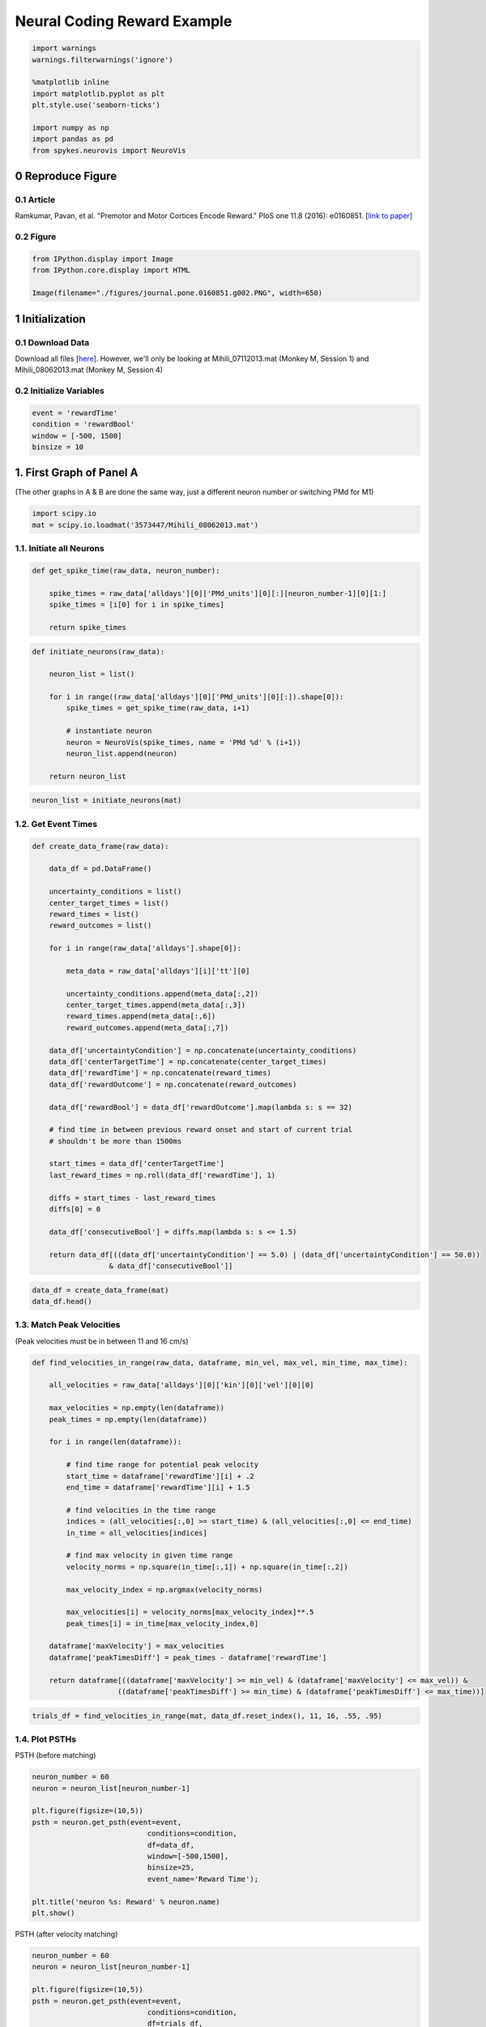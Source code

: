 Neural Coding Reward Example
============================
.. code:: python

    import warnings
    warnings.filterwarnings('ignore')
    
    %matplotlib inline
    import matplotlib.pyplot as plt
    plt.style.use('seaborn-ticks')
    
    import numpy as np
    import pandas as pd
    from spykes.neurovis import NeuroVis

0 Reproduce Figure
-----------------

0.1 Article
~~~~~~~~~~~~~

Ramkumar, Pavan, et al. "Premotor and Motor Cortices Encode Reward."
PloS one 11.8 (2016): e0160851. [`link to
paper <http://journals.plos.org/plosone/article?id=10.1371/journal.pone.0160851>`__]

0.2 Figure
~~~~~~~~~~~~~~~~

.. code:: python

    from IPython.display import Image
    from IPython.core.display import HTML 
    
    Image(filename="./figures/journal.pone.0160851.g002.PNG", width=650)




.. image:: neural_coding_reward_example_files/neural_coding_reward_example_4_0.png


1 Initialization
-----------------

0.1 Download Data
~~~~~~~~~~~~~~~~

Download all files [`here <https://figshare.com/articles/Ramkumar_et_al_2016_Premotor_and_motor_cortices_encode_reward/3573447>`__]. However, we'll only be looking at Mihili\_07112013.mat (Monkey M, Session 1) and Mihili\_08062013.mat (Monkey M, Session 4)


0.2 Initialize Variables
~~~~~~~~~~~~~~~~

.. code:: python

    event = 'rewardTime'
    condition = 'rewardBool'
    window = [-500, 1500]
    binsize = 10

1. First Graph of Panel A
--------------------------------------------

(The other graphs in A & B are done the same way, just a different neuron number or switching PMd for M1)


.. code:: python

    import scipy.io
    mat = scipy.io.loadmat('3573447/Mihili_08062013.mat')

1.1. Initiate all Neurons
~~~~~~~~~~~~~~~~~~~~~~~~~

.. code:: python

    def get_spike_time(raw_data, neuron_number):
        
        spike_times = raw_data['alldays'][0]['PMd_units'][0][:][neuron_number-1][0][1:]
        spike_times = [i[0] for i in spike_times]
        
        return spike_times

.. code:: python

    def initiate_neurons(raw_data):
        
        neuron_list = list()
        
        for i in range((raw_data['alldays'][0]['PMd_units'][0][:]).shape[0]):
            spike_times = get_spike_time(raw_data, i+1)
    
            # instantiate neuron
            neuron = NeuroVis(spike_times, name = 'PMd %d' % (i+1))
            neuron_list.append(neuron)
            
        return neuron_list

.. code:: python

    neuron_list = initiate_neurons(mat)

1.2. Get Event Times
~~~~~~~~~~~~~~~~~~~~

.. code:: python

    def create_data_frame(raw_data):
    
        data_df = pd.DataFrame()
        
        uncertainty_conditions = list()
        center_target_times = list()
        reward_times = list()
        reward_outcomes = list()
        
        for i in range(raw_data['alldays'].shape[0]):
                
            meta_data = raw_data['alldays'][i]['tt'][0]
            
            uncertainty_conditions.append(meta_data[:,2])
            center_target_times.append(meta_data[:,3])
            reward_times.append(meta_data[:,6])
            reward_outcomes.append(meta_data[:,7])
            
        data_df['uncertaintyCondition'] = np.concatenate(uncertainty_conditions)
        data_df['centerTargetTime'] = np.concatenate(center_target_times)
        data_df['rewardTime'] = np.concatenate(reward_times)
        data_df['rewardOutcome'] = np.concatenate(reward_outcomes)
            
        data_df['rewardBool'] = data_df['rewardOutcome'].map(lambda s: s == 32)
        
        # find time in between previous reward onset and start of current trial
        # shouldn't be more than 1500ms
        
        start_times = data_df['centerTargetTime']
        last_reward_times = np.roll(data_df['rewardTime'], 1)
        
        diffs = start_times - last_reward_times
        diffs[0] = 0
        
        data_df['consecutiveBool'] = diffs.map(lambda s: s <= 1.5)
            
        return data_df[((data_df['uncertaintyCondition'] == 5.0) | (data_df['uncertaintyCondition'] == 50.0)) 
                      & data_df['consecutiveBool']]    
        

.. code:: python

    data_df = create_data_frame(mat)
    data_df.head()

.. raw:: html

    <div>
    <table border="1" class="dataframe">
      <thead>
        <tr style="text-align: right;">
          <th></th>
          <th>uncertaintyCondition</th>
          <th>centerTargetTime</th>
          <th>rewardTime</th>
          <th>rewardOutcome</th>
          <th>rewardBool</th>
          <th>consecutiveBool</th>
        </tr>
      </thead>
      <tbody>
        <tr>
          <th>280</th>
          <td>5.0</td>
          <td>1481.082633</td>
          <td>1483.947</td>
          <td>34.0</td>
          <td>False</td>
          <td>True</td>
        </tr>
        <tr>
          <th>284</th>
          <td>5.0</td>
          <td>1509.540300</td>
          <td>1511.946</td>
          <td>34.0</td>
          <td>False</td>
          <td>True</td>
        </tr>
        <tr>
          <th>285</th>
          <td>5.0</td>
          <td>1513.181333</td>
          <td>1515.847</td>
          <td>32.0</td>
          <td>True</td>
          <td>True</td>
        </tr>
        <tr>
          <th>286</th>
          <td>5.0</td>
          <td>1516.982767</td>
          <td>1519.256</td>
          <td>32.0</td>
          <td>True</td>
          <td>True</td>
        </tr>
        <tr>
          <th>287</th>
          <td>50.0</td>
          <td>1520.391233</td>
          <td>1523.123</td>
          <td>32.0</td>
          <td>True</td>
          <td>True</td>
        </tr>
      </tbody>
    </table>
    </div>



1.3. Match Peak Velocities
~~~~~~~~~~~~~~~~~~~~~~~~~~

(Peak velocities must be in between 11 and 16 cm/s)


.. code:: python

    def find_velocities_in_range(raw_data, dataframe, min_vel, max_vel, min_time, max_time):  
        
        all_velocities = raw_data['alldays'][0]['kin'][0]['vel'][0][0]
    
        max_velocities = np.empty(len(dataframe))
        peak_times = np.empty(len(dataframe))
    
        for i in range(len(dataframe)):
            
            # find time range for potential peak velocity
            start_time = dataframe['rewardTime'][i] + .2
            end_time = dataframe['rewardTime'][i] + 1.5
    
            # find velocities in the time range
            indices = (all_velocities[:,0] >= start_time) & (all_velocities[:,0] <= end_time)
            in_time = all_velocities[indices]
    
            # find max velocity in given time range
            velocity_norms = np.square(in_time[:,1]) + np.square(in_time[:,2])
            
            max_velocity_index = np.argmax(velocity_norms)
            
            max_velocities[i] = velocity_norms[max_velocity_index]**.5
            peak_times[i] = in_time[max_velocity_index,0]
            
        dataframe['maxVelocity'] = max_velocities
        dataframe['peakTimesDiff'] = peak_times - dataframe['rewardTime']
        
        return dataframe[((dataframe['maxVelocity'] >= min_vel) & (dataframe['maxVelocity'] <= max_vel)) & 
                        ((dataframe['peakTimesDiff'] >= min_time) & (dataframe['peakTimesDiff'] <= max_time))]

.. code:: python

    trials_df = find_velocities_in_range(mat, data_df.reset_index(), 11, 16, .55, .95)


1.4. Plot PSTHs
~~~~~~~~~~~~~~~~~~~~~~~~~~

PSTH (before matching)


.. code:: python

    neuron_number = 60
    neuron = neuron_list[neuron_number-1]
    
    plt.figure(figsize=(10,5))
    psth = neuron.get_psth(event=event,
                               conditions=condition, 
                               df=data_df,
                               window=[-500,1500],
                               binsize=25,
                               event_name='Reward Time');
    
    plt.title('neuron %s: Reward' % neuron.name)
    plt.show()



.. image:: neural_coding_reward_example_files/neural_coding_reward_example_22_0.png


PSTH (after velocity matching)


.. code:: python

    neuron_number = 60
    neuron = neuron_list[neuron_number-1]
    
    plt.figure(figsize=(10,5))
    psth = neuron.get_psth(event=event,
                               conditions=condition, 
                               df=trials_df,
                               window=[-500,1500],
                               binsize=25,
                               event_name='Reward Time');
    
    plt.title('neuron %s: Reward' % neuron.name)
    plt.show()



.. image:: neural_coding_reward_example_files/neural_coding_reward_example_24_0.png


2 First Graph of Panel C
------------------------------------------

(The other graphs in C & D are done the same way, just a different session number / monkey)

.. code:: python

    mat = scipy.io.loadmat('3573447/Mihili_07112013.mat')

.. code:: python

    neuron_list = initiate_neurons(mat)

.. code:: python

    data_df = create_data_frame(mat)

2.1 Normalize
~~~~~~~~~~~~~~~~~~~~~~~~~~

This is done by setting the PSTH peaks to 1.

.. code:: python

    def normalize_psth(neuron, dataframe):
        
        psth = neuron.get_psth(event = event, 
                               conditions = condition, 
                               df = dataframe, 
                               window = window, 
                               binsize = binsize,
                               plot=False);
        
        # find all max rates, and find max of max rates
        
        max_rates = list()
        
        for i, cond_id in enumerate(np.sort(psth['data'].keys())):
            max_rates.append(np.amax(psth['data'][cond_id]['mean']))
            
        max_rate = max(max_rates)
        
        # divide all means by max to normalize
        
        for i, cond_id in enumerate(np.sort(psth['data'].keys())):
            
            psth['data'][cond_id]['mean'] /= max_rate
            psth['data'][cond_id]['sem'] = 0 # population SEM calculated later
            
        return psth

.. code:: python

    neuron = neuron_list[0] # example
    
    new_psth = normalize_psth(neuron, data_df)
    
    neuron.plot_psth(new_psth, event, condition)



.. image:: neural_coding_reward_example_files/neural_coding_reward_example_31_0.png


2.2 Find Population Average
~~~~~~~~~~~~~~~~~~~~~~~~~~

.. code:: python

    psth_dict = {}
    for cond_id in np.sort(psth['data'].keys()):
        psth_dict[cond_id] = list()
    
    
    # add all normalized psth's
    for neuron in neuron_list:
        
        norm_psth = normalize_psth(neuron, data_df)
        
        for cond_id in np.sort(psth['data'].keys()):
            psth_dict[cond_id].append(norm_psth['data'][cond_id]['mean'])
            
    for key in psth_dict:
        psth_dict[key] = np.array(psth_dict[key])
    
    # get base psth
    
    base_neuron = neuron_list[0]
    psth = normalize_psth(base_neuron, data_df)
    
    # update mean and SEM to reflect population
            
    for cond_id in np.sort(psth['data'].keys()):
        
        psth['data'][cond_id]['mean'] = np.mean(psth_dict[cond_id], axis=0)
        psth['data'][cond_id]['sem'] = (np.var(psth_dict[cond_id], axis=0) / len(neuron_list))**.5
        

2.3 Plot PSTH
~~~~~~~~~~~~~~~~~~~~~~~~~~

.. code:: python

    plt.figure(figsize=(10,5))
    neuron.plot_psth(psth, event, condition)
    plt.title("")
    plt.show() 



.. image:: neural_coding_reward_example_files/neural_coding_reward_example_35_0.png

